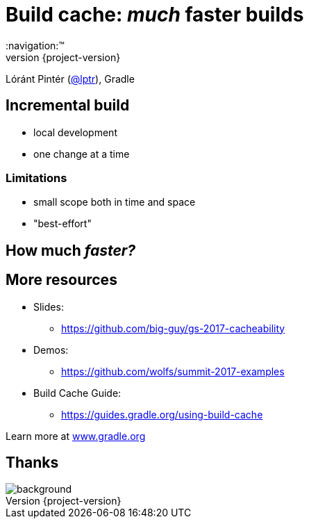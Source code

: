 = Build cache: _much_ faster builds
:title-slide-background-image: title.jpeg
:title-slide-transition: zoom
:title-slide-transition-speed: fast
:revnumber: {project-version}
ifndef::imagesdir[:imagesdir: images]
ifndef::sourcedir[:sourcedir: ../java]
:deckjs_transition: fade
:navigation:™
:menu:
:status:

Lóránt Pintér (https://twitter.com/lptr[@lptr]), Gradle

// Build cache is less of a complete new feature, and more a step in a general direction of much-much faster builds

== Incremental build

- local development
- one change at a time

=== Limitations

- small scope both in time and space
- "best-effort"

== How much _faster?_

// Hard to do things: caching and cache measurement
// Depends on many factors: type of change, structure of the code, what else is happening on the computer etc.


// ----------------------


// [%notitle] before title
// image::questions.jpg[background, size=cover]

== More resources

* Slides:
    - https://github.com/big-guy/gs-2017-cacheability[]
* Demos:
    - https://github.com/wolfs/summit-2017-examples[]
* Build Cache Guide:
    - https://guides.gradle.org/using-build-cache[]

Learn more at https://gradle.org[www.gradle.org]

[%notitle]
== Thanks
image::outro.jpeg[background, size=cover]

